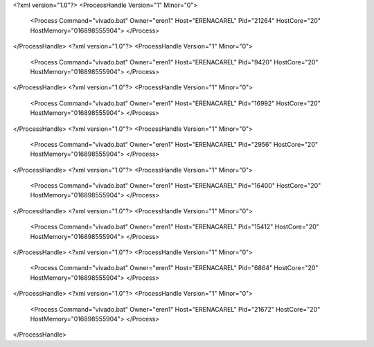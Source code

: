 <?xml version="1.0"?>
<ProcessHandle Version="1" Minor="0">
    <Process Command="vivado.bat" Owner="eren1" Host="ERENACAREL" Pid="21264" HostCore="20" HostMemory="016898555904">
    </Process>
</ProcessHandle>
<?xml version="1.0"?>
<ProcessHandle Version="1" Minor="0">
    <Process Command="vivado.bat" Owner="eren1" Host="ERENACAREL" Pid="9420" HostCore="20" HostMemory="016898555904">
    </Process>
</ProcessHandle>
<?xml version="1.0"?>
<ProcessHandle Version="1" Minor="0">
    <Process Command="vivado.bat" Owner="eren1" Host="ERENACAREL" Pid="16992" HostCore="20" HostMemory="016898555904">
    </Process>
</ProcessHandle>
<?xml version="1.0"?>
<ProcessHandle Version="1" Minor="0">
    <Process Command="vivado.bat" Owner="eren1" Host="ERENACAREL" Pid="2956" HostCore="20" HostMemory="016898555904">
    </Process>
</ProcessHandle>
<?xml version="1.0"?>
<ProcessHandle Version="1" Minor="0">
    <Process Command="vivado.bat" Owner="eren1" Host="ERENACAREL" Pid="16400" HostCore="20" HostMemory="016898555904">
    </Process>
</ProcessHandle>
<?xml version="1.0"?>
<ProcessHandle Version="1" Minor="0">
    <Process Command="vivado.bat" Owner="eren1" Host="ERENACAREL" Pid="15412" HostCore="20" HostMemory="016898555904">
    </Process>
</ProcessHandle>
<?xml version="1.0"?>
<ProcessHandle Version="1" Minor="0">
    <Process Command="vivado.bat" Owner="eren1" Host="ERENACAREL" Pid="6864" HostCore="20" HostMemory="016898555904">
    </Process>
</ProcessHandle>
<?xml version="1.0"?>
<ProcessHandle Version="1" Minor="0">
    <Process Command="vivado.bat" Owner="eren1" Host="ERENACAREL" Pid="21672" HostCore="20" HostMemory="016898555904">
    </Process>
</ProcessHandle>
